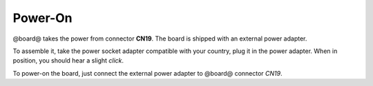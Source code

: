 Power-On
========

@board@ takes the power from connector **CN19**. The board is shipped with an external
power adapter.

.. image:: _static/board_poweron_power_supply.png
    :align: center

To assemble it, take the power socket adapter compatible with your country, plug it in
the power adapter. When in position, you should hear a slight *click*.

To power-on the board, just connect the external power adapter to @board@ connector *CN19*.
